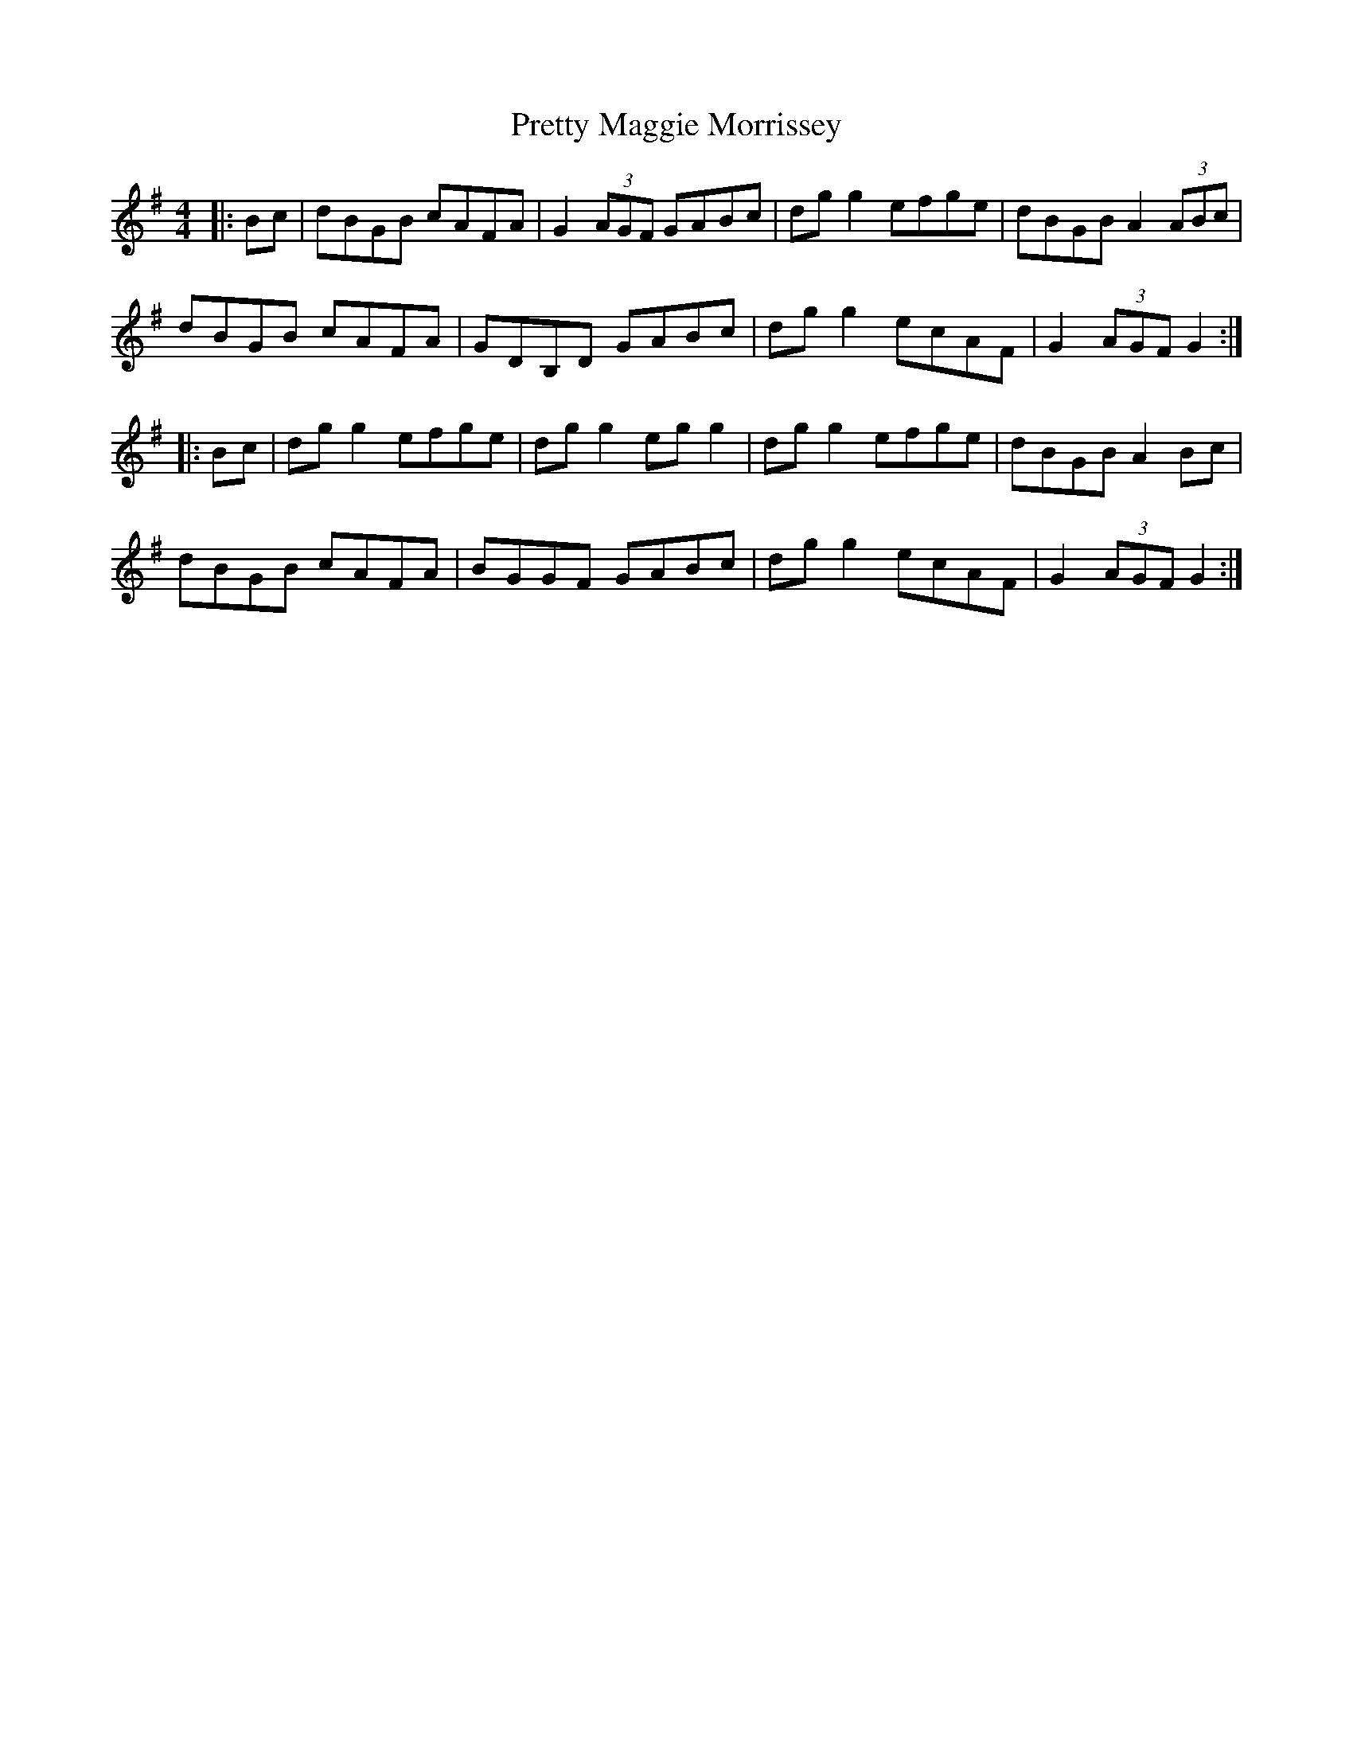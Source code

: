 X: 32993
T: Pretty Maggie Morrissey
R: hornpipe
M: 4/4
K: Gmajor
|:Bc|dBGB cAFA|G2 (3AGF GABc|dgg2 efge|dBGB A2 (3ABc|
dBGB cAFA|GDB,D GABc|dgg2 ecAF|G2 (3AGF G2:|
|:Bc|dgg2 efge|dgg2 egg2|dgg2 efge|dBGB A2 Bc|
dBGB cAFA|BGGF GABc|dgg2 ecAF|G2 (3AGF G2:|

